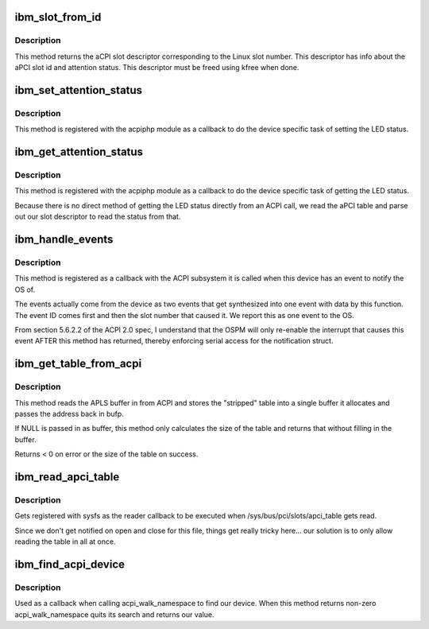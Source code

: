 .. -*- coding: utf-8; mode: rst -*-
.. src-file: drivers/pci/hotplug/acpiphp_ibm.c

.. _`ibm_slot_from_id`:

ibm_slot_from_id
================

.. c:function:: union apci_descriptor *ibm_slot_from_id(int id)

    workaround for bad ibm hardware

    :param int id:
        the slot number that linux refers to the slot by

.. _`ibm_slot_from_id.description`:

Description
-----------

This method returns the aCPI slot descriptor
corresponding to the Linux slot number.  This descriptor
has info about the aPCI slot id and attention status.
This descriptor must be freed using kfree when done.

.. _`ibm_set_attention_status`:

ibm_set_attention_status
========================

.. c:function:: int ibm_set_attention_status(struct hotplug_slot *slot, u8 status)

    callback method to set the attention LED

    :param struct hotplug_slot \*slot:
        the hotplug_slot to work with

    :param u8 status:
        what to set the LED to (0 or 1)

.. _`ibm_set_attention_status.description`:

Description
-----------

This method is registered with the acpiphp module as a
callback to do the device specific task of setting the LED status.

.. _`ibm_get_attention_status`:

ibm_get_attention_status
========================

.. c:function:: int ibm_get_attention_status(struct hotplug_slot *slot, u8 *status)

    callback method to get attention LED status

    :param struct hotplug_slot \*slot:
        the hotplug_slot to work with

    :param u8 \*status:
        returns what the LED is set to (0 or 1)

.. _`ibm_get_attention_status.description`:

Description
-----------

This method is registered with the acpiphp module as a
callback to do the device specific task of getting the LED status.

Because there is no direct method of getting the LED status directly
from an ACPI call, we read the aPCI table and parse out our
slot descriptor to read the status from that.

.. _`ibm_handle_events`:

ibm_handle_events
=================

.. c:function:: void ibm_handle_events(acpi_handle handle, u32 event, void *context)

    listens for ACPI events for the IBM37D0 device

    :param acpi_handle handle:
        an ACPI handle to the device that caused the event

    :param u32 event:
        the event info (device specific)

    :param void \*context:
        passed context (our notification struct)

.. _`ibm_handle_events.description`:

Description
-----------

This method is registered as a callback with the ACPI
subsystem it is called when this device has an event to notify the OS of.

The events actually come from the device as two events that get
synthesized into one event with data by this function.  The event
ID comes first and then the slot number that caused it.  We report
this as one event to the OS.

From section 5.6.2.2 of the ACPI 2.0 spec, I understand that the OSPM will
only re-enable the interrupt that causes this event AFTER this method
has returned, thereby enforcing serial access for the notification struct.

.. _`ibm_get_table_from_acpi`:

ibm_get_table_from_acpi
=======================

.. c:function:: int ibm_get_table_from_acpi(char **bufp)

    reads the APLS buffer from ACPI

    :param char \*\*bufp:
        address to pointer to allocate for the table

.. _`ibm_get_table_from_acpi.description`:

Description
-----------

This method reads the APLS buffer in from ACPI and
stores the "stripped" table into a single buffer
it allocates and passes the address back in bufp.

If NULL is passed in as buffer, this method only calculates
the size of the table and returns that without filling
in the buffer.

Returns < 0 on error or the size of the table on success.

.. _`ibm_read_apci_table`:

ibm_read_apci_table
===================

.. c:function:: ssize_t ibm_read_apci_table(struct file *filp, struct kobject *kobj, struct bin_attribute *bin_attr, char *buffer, loff_t pos, size_t size)

    callback for the sysfs apci_table file

    :param struct file \*filp:
        the open sysfs file

    :param struct kobject \*kobj:
        the kobject this binary attribute is a part of

    :param struct bin_attribute \*bin_attr:
        struct bin_attribute for this file

    :param char \*buffer:
        the kernel space buffer to fill

    :param loff_t pos:
        the offset into the file

    :param size_t size:
        the number of bytes requested

.. _`ibm_read_apci_table.description`:

Description
-----------

Gets registered with sysfs as the reader callback
to be executed when /sys/bus/pci/slots/apci_table gets read.

Since we don't get notified on open and close for this file,
things get really tricky here...
our solution is to only allow reading the table in all at once.

.. _`ibm_find_acpi_device`:

ibm_find_acpi_device
====================

.. c:function:: acpi_status ibm_find_acpi_device(acpi_handle handle, u32 lvl, void *context, void **rv)

    callback to find our ACPI device

    :param acpi_handle handle:
        the ACPI handle of the device we are inspecting

    :param u32 lvl:
        depth into the namespace tree

    :param void \*context:
        a pointer to our handle to fill when we find the device

    :param void \*\*rv:
        a return value to fill if desired

.. _`ibm_find_acpi_device.description`:

Description
-----------

Used as a callback when calling acpi_walk_namespace
to find our device.  When this method returns non-zero
acpi_walk_namespace quits its search and returns our value.

.. This file was automatic generated / don't edit.

